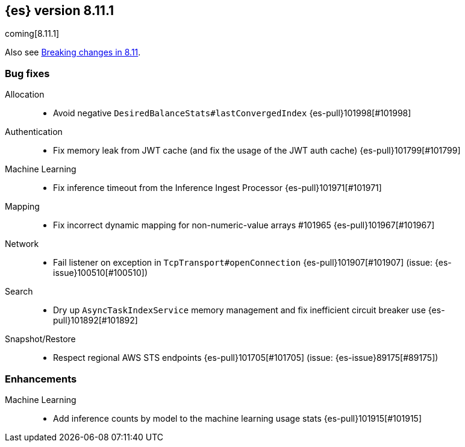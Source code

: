 [[release-notes-8.11.1]]
== {es} version 8.11.1

coming[8.11.1]

Also see <<breaking-changes-8.11,Breaking changes in 8.11>>.

[[bug-8.11.1]]
[float]
=== Bug fixes

Allocation::
* Avoid negative `DesiredBalanceStats#lastConvergedIndex` {es-pull}101998[#101998]

Authentication::
* Fix memory leak from JWT cache (and fix the usage of the JWT auth cache) {es-pull}101799[#101799]

Machine Learning::
* Fix inference timeout from the Inference Ingest Processor {es-pull}101971[#101971]

Mapping::
* Fix incorrect dynamic mapping for non-numeric-value arrays #101965 {es-pull}101967[#101967]

Network::
* Fail listener on exception in `TcpTransport#openConnection` {es-pull}101907[#101907] (issue: {es-issue}100510[#100510])

Search::
* Dry up `AsyncTaskIndexService` memory management and fix inefficient circuit breaker use {es-pull}101892[#101892]

Snapshot/Restore::
* Respect regional AWS STS endpoints {es-pull}101705[#101705] (issue: {es-issue}89175[#89175])

[[enhancement-8.11.1]]
[float]
=== Enhancements

Machine Learning::
* Add inference counts by model to the machine learning usage stats {es-pull}101915[#101915]


